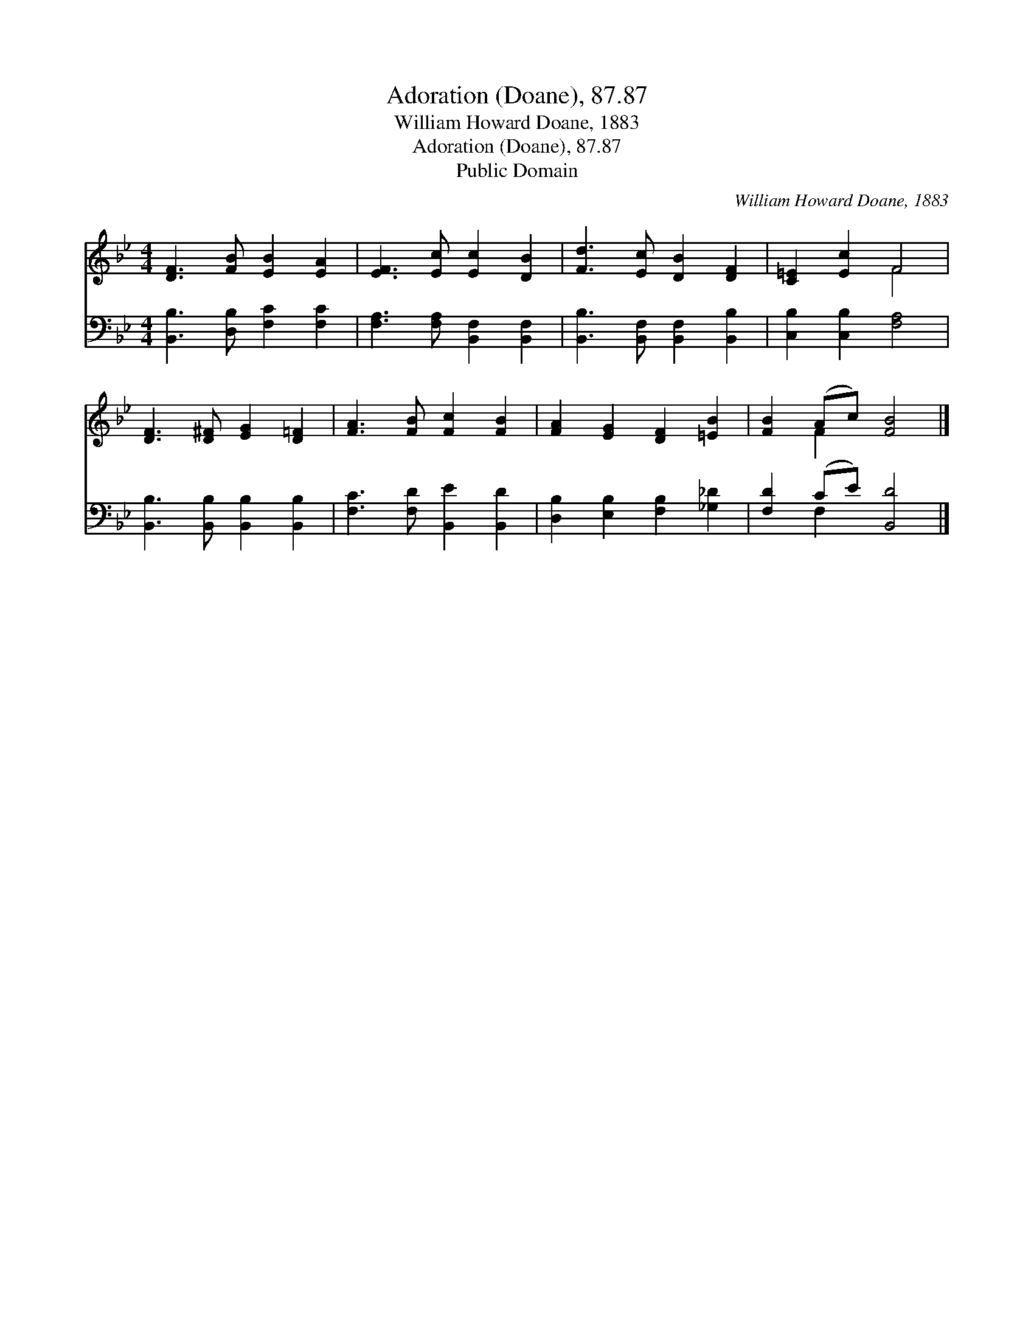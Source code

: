 X:1
T:Adoration (Doane), 87.87
T:William Howard Doane, 1883
T:Adoration (Doane), 87.87
T:Public Domain
C:William Howard Doane, 1883
Z:Public Domain
%%score ( 1 2 ) ( 3 4 )
L:1/8
M:4/4
K:Bb
V:1 treble 
V:2 treble 
V:3 bass 
V:4 bass 
V:1
 [DF]3 [FB] [EB]2 [EA]2 | [EF]3 [Ec] [Ec]2 [DB]2 | [Fd]3 [Ec] [DB]2 [DF]2 | [C=E]2 [Ec]2 F4 | %4
 [DF]3 [D^F] [EG]2 [D=F]2 | [FA]3 [FB] [Fc]2 [FB]2 | [FA]2 [EG]2 [DF]2 [=EB]2 | [FB]2 (Ac) [FB]4 |] %8
V:2
 x8 | x8 | x8 | x4 F4 | x8 | x8 | x8 | x2 F2 x4 |] %8
V:3
 [B,,B,]3 [D,B,] [F,C]2 [F,C]2 | [F,A,]3 [F,A,] [B,,F,]2 [B,,F,]2 | %2
 [B,,B,]3 [B,,F,] [B,,F,]2 [B,,B,]2 | [C,B,]2 [C,B,]2 [F,A,]4 | %4
 [B,,B,]3 [B,,B,] [B,,B,]2 [B,,B,]2 | [F,C]3 [F,D] [B,,E]2 [B,,D]2 | %6
 [D,B,]2 [E,B,]2 [F,B,]2 [_G,_D]2 | [F,D]2 (CE) [B,,D]4 |] %8
V:4
 x8 | x8 | x8 | x8 | x8 | x8 | x8 | x2 F,2 x4 |] %8

